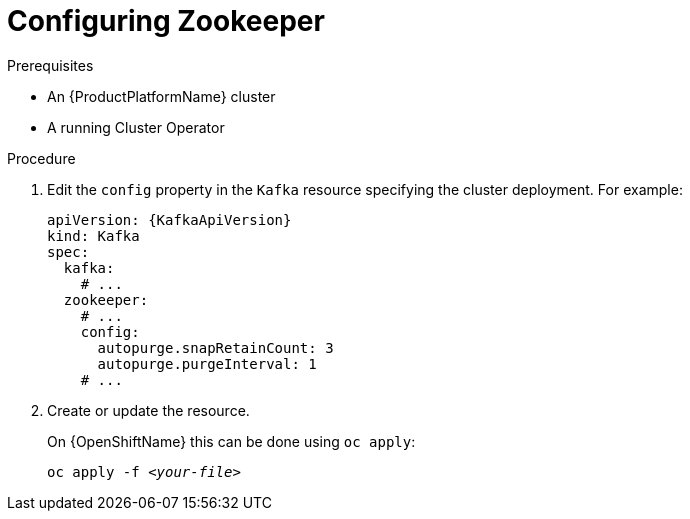 // Module included in the following assemblies:
//
// assembly-zookeeper-node-configuration.adoc

[id='proc-configuring-zookeeper-nodes-{context}']
= Configuring Zookeeper

.Prerequisites

* An {ProductPlatformName} cluster
* A running Cluster Operator

.Procedure

. Edit the `config` property in the `Kafka` resource specifying the cluster deployment.
For example:
+
[source,yaml,subs=attributes+]
----
apiVersion: {KafkaApiVersion}
kind: Kafka
spec:
  kafka:
    # ...
  zookeeper:
    # ...
    config:
      autopurge.snapRetainCount: 3
      autopurge.purgeInterval: 1
    # ...
----

. Create or update the resource.
+
ifdef::Kubernetes[]
On {KubernetesName} this can be done using `kubectl apply`:
[source,shell,subs=+quotes]
kubectl apply -f _<your-file>_
+
endif::Kubernetes[]
On {OpenShiftName} this can be done using `oc apply`:
+
[source,shell,subs=+quotes]
oc apply -f _<your-file>_
